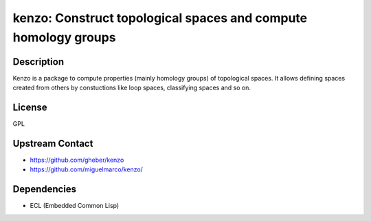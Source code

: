 kenzo: Construct topological spaces and compute homology groups
===============================================================

Description
-----------

Kenzo is a package to compute properties (mainly homology groups) of
topological spaces. It allows defining spaces created from others by
constuctions like loop spaces, classifying spaces and so on.

License
-------

GPL


Upstream Contact
----------------

-  https://github.com/gheber/kenzo

-  https://github.com/miguelmarco/kenzo/

Dependencies
------------

-  ECL (Embedded Common Lisp)
